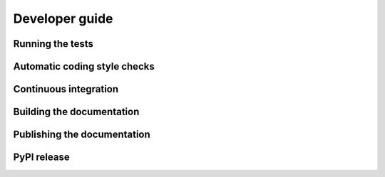 ===============
Developer guide
===============

Running the tests
+++++++++++++++++

Automatic coding style checks
+++++++++++++++++++++++++++++

Continuous integration
++++++++++++++++++++++

Building the documentation
++++++++++++++++++++++++++

Publishing the documentation
++++++++++++++++++++++++++++

PyPI release
++++++++++++
